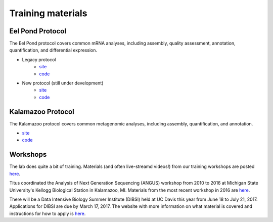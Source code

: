Training materials
==================

Eel Pond Protocol
-----------------

The Eel Pond protocol covers common mRNA analyses, including assembly, quality
assessment, annotation, quantification, and differential expression.

- Legacy protocol
    - `site <http://khmer-protocols.readthedocs.io/en/v0.8.4/mrnaseq/index.html>`__
    - `code <https://github.com/dib-lab/khmer-protocols/tree/master/mrnaseq>`__
- New protocol (still under development)
    - `site <http://eel-pond.readthedocs.io>`__
    - `code <https://github.com/dib-lab/eel-pond/>`__


Kalamazoo Protocol
------------------

The Kalamazoo protocol covers common metagenomic analyses, including assembly,
quantification, and annotation.

- `site <http://khmer-protocols.readthedocs.io/en/v0.8.4/metagenomics/index.html>`__
- `code <https://github.com/dib-lab/khmer-protocols/tree/master/metagenomics>`__


Workshops
---------

The lab does quite a bit of training. Materials (and often live-streamd videos!)
from our training workshops are posted `here <http://dib-training.readthedocs.io/>`__.

Titus coordinated the Analysis of Next Generation Sequencing (ANGUS) workshop from 2010 to 2016 at Michigan State University's Kellogg Biological Station in Kalamazoo, MI. Materials from the most recent workshop in 2016 are `here <http://angus.readthedocs.io/en/2016/>`__. 

There will be a Data Intensive Biology Summer Institute (DIBSI) held at UC Davis this year from June 18 to July 21, 2017. Applications for DIBSI are due by March 17, 2017. The website with more information on what material is covered and instructions for how to apply is `here <http://ivory.idyll.org/dibsi/index.html>`__. 
